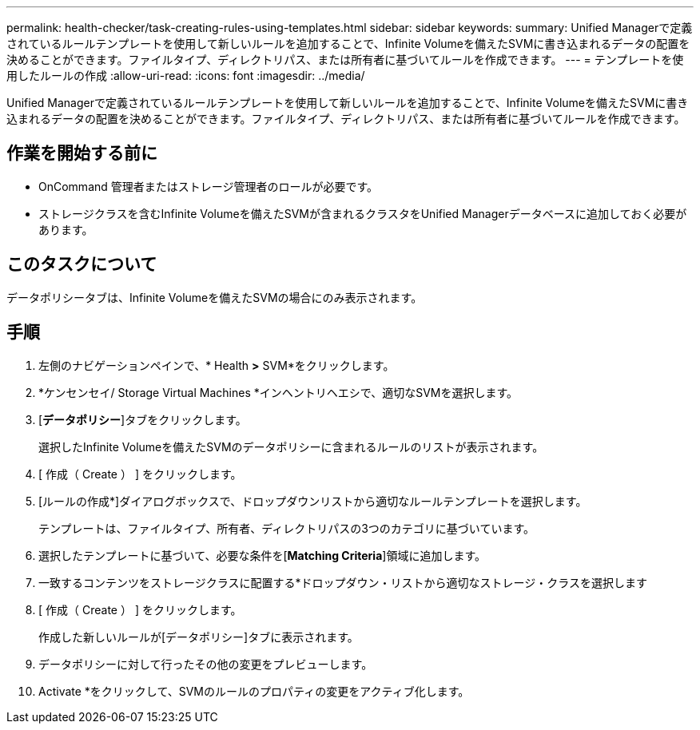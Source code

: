 ---
permalink: health-checker/task-creating-rules-using-templates.html 
sidebar: sidebar 
keywords:  
summary: Unified Managerで定義されているルールテンプレートを使用して新しいルールを追加することで、Infinite Volumeを備えたSVMに書き込まれるデータの配置を決めることができます。ファイルタイプ、ディレクトリパス、または所有者に基づいてルールを作成できます。 
---
= テンプレートを使用したルールの作成
:allow-uri-read: 
:icons: font
:imagesdir: ../media/


[role="lead"]
Unified Managerで定義されているルールテンプレートを使用して新しいルールを追加することで、Infinite Volumeを備えたSVMに書き込まれるデータの配置を決めることができます。ファイルタイプ、ディレクトリパス、または所有者に基づいてルールを作成できます。



== 作業を開始する前に

* OnCommand 管理者またはストレージ管理者のロールが必要です。
* ストレージクラスを含むInfinite Volumeを備えたSVMが含まれるクラスタをUnified Managerデータベースに追加しておく必要があります。




== このタスクについて

データポリシータブは、Infinite Volumeを備えたSVMの場合にのみ表示されます。



== 手順

. 左側のナビゲーションペインで、* Health *>* SVM*をクリックします。
. *ケンセンセイ/ Storage Virtual Machines *インヘントリヘエシで、適切なSVMを選択します。
. [*データポリシー*]タブをクリックします。
+
選択したInfinite Volumeを備えたSVMのデータポリシーに含まれるルールのリストが表示されます。

. [ 作成（ Create ） ] をクリックします。
. [ルールの作成*]ダイアログボックスで、ドロップダウンリストから適切なルールテンプレートを選択します。
+
テンプレートは、ファイルタイプ、所有者、ディレクトリパスの3つのカテゴリに基づいています。

. 選択したテンプレートに基づいて、必要な条件を[*Matching Criteria*]領域に追加します。
. 一致するコンテンツをストレージクラスに配置する*ドロップダウン・リストから適切なストレージ・クラスを選択します
. [ 作成（ Create ） ] をクリックします。
+
作成した新しいルールが[データポリシー]タブに表示されます。

. データポリシーに対して行ったその他の変更をプレビューします。
. Activate *をクリックして、SVMのルールのプロパティの変更をアクティブ化します。


